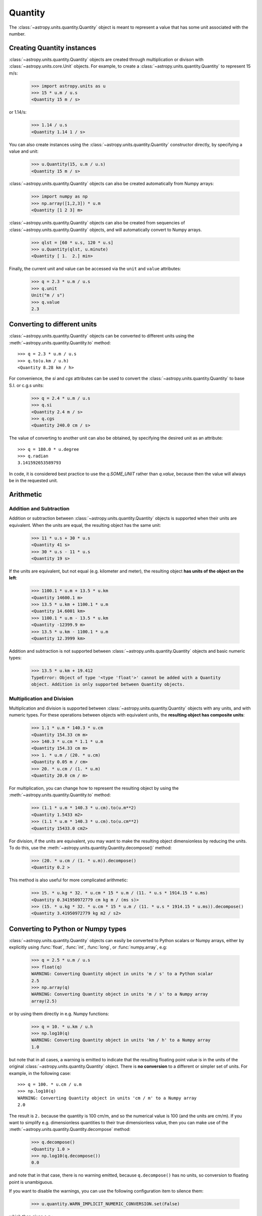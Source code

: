 Quantity
========

The :class:`~astropy.units.quantity.Quantity` object is meant to represent a
value that has some unit associated with the number.

Creating Quantity instances
---------------------------

:class:`~astropy.units.quantity.Quantity` objects are created through
multiplication or divison with :class:`~astropy.units.core.Unit` objects. For
example, to create a :class:`~astropy.units.quantity.Quantity` to represent 15
m/s:

    >>> import astropy.units as u
    >>> 15 * u.m / u.s
    <Quantity 15 m / s>

or 1.14/s:

    >>> 1.14 / u.s
    <Quantity 1.14 1 / s>

You can also create instances using the
:class:`~astropy.units.quantity.Quantity` constructor directly, by specifying
a value and unit:

    >>> u.Quantity(15, u.m / u.s)
    <Quantity 15 m / s>

:class:`~astropy.units.quantity.Quantity` objects can also be created
automatically from Numpy arrays:

    >>> import numpy as np
    >>> np.array([1,2,3]) * u.m
    <Quantity [1 2 3] m>

:class:`~astropy.units.quantity.Quantity` objects can also be created from
sequencies of :class:`~astropy.units.quantity.Quantity` objects, and will
automatically convert to Numpy arrays.

    >>> qlst = [60 * u.s, 120 * u.s]
    >>> u.Quantity(qlst, u.minute)
    <Quantity [ 1.  2.] min>

Finally, the current unit and value can be accessed via the ``unit`` and
``value`` attributes:

    >>> q = 2.3 * u.m / u.s
    >>> q.unit
    Unit("m / s")
    >>> q.value
    2.3

Converting to different units
-----------------------------

:class:`~astropy.units.quantity.Quantity` objects can be converted to
different units using the :meth:`~astropy.units.quantity.Quantity.to` method::

    >>> q = 2.3 * u.m / u.s
    >>> q.to(u.km / u.h)
    <Quantity 8.28 km / h>

For convenience, the `si` and `cgs` attributes can be used to convert the
:class:`~astropy.units.quantity.Quantity` to base S.I. or c.g.s units:

    >>> q = 2.4 * u.m / u.s
    >>> q.si
    <Quantity 2.4 m / s>
    >>> q.cgs
    <Quantity 240.0 cm / s>

The value of converting to another unit can also be obtained, by
specifying the desired unit as an attribute::

    >>> q = 180.0 * u.degree
    >>> q.radian
    3.141592653589793

In code, it is considered best practice to use the `q.SOME_UNIT`
rather than `q.value`, because then the value will always be in the
requested unit.

Arithmetic
----------

Addition and Subtraction
~~~~~~~~~~~~~~~~~~~~~~~~

Addition or subtraction between :class:`~astropy.units.quantity.Quantity`
objects is supported when their units are equivalent. When the units are
equal, the resulting object has the same unit:

    >>> 11 * u.s + 30 * u.s
    <Quantity 41 s>
    >>> 30 * u.s - 11 * u.s
    <Quantity 19 s>

If the units are equivalent, but not equal (e.g. kilometer and meter), the
resulting object **has units of the object on the left**:

    >>> 1100.1 * u.m + 13.5 * u.km
    <Quantity 14600.1 m>
    >>> 13.5 * u.km + 1100.1 * u.m
    <Quantity 14.6001 km>
    >>> 1100.1 * u.m - 13.5 * u.km
    <Quantity -12399.9 m>
    >>> 13.5 * u.km - 1100.1 * u.m
    <Quantity 12.3999 km>

Addition and subtraction is not supported between
:class:`~astropy.units.quantity.Quantity` objects and basic numeric types:

    >>> 13.5 * u.km + 19.412
    TypeError: Object of type '<type 'float'>' cannot be added with a Quantity
    object. Addition is only supported between Quantity objects.

Multiplication and Division
~~~~~~~~~~~~~~~~~~~~~~~~~~~

Multiplication and division is supported between
:class:`~astropy.units.quantity.Quantity` objects with any units, and with
numeric types. For these operations between objects with equivalent units, the
**resulting object has composite units**:

    >>> 1.1 * u.m * 140.3 * u.cm
    <Quantity 154.33 cm m>
    >>> 140.3 * u.cm * 1.1 * u.m
    <Quantity 154.33 cm m>
    >>> 1. * u.m / (20. * u.cm)
    <Quantity 0.05 m / cm>
    >>> 20. * u.cm / (1. * u.m)
    <Quantity 20.0 cm / m>

For multiplication, you can change how to represent the resulting object by
using the :meth:`~astropy.units.quantity.Quantity.to` method:

    >>> (1.1 * u.m * 140.3 * u.cm).to(u.m**2)
    <Quantity 1.5433 m2>
    >>> (1.1 * u.m * 140.3 * u.cm).to(u.cm**2)
    <Quantity 15433.0 cm2>

For division, if the units are equivalent, you may want to make the resulting
object dimensionless by reducing the units. To do this, use the
:meth:`~astropy.units.quantity.Quantity.decompose()` method:

    >>> (20. * u.cm / (1. * u.m)).decompose()
    <Quantity 0.2 >

This method is also useful for more complicated arithmetic:

    >>> 15. * u.kg * 32. * u.cm * 15 * u.m / (11. * u.s * 1914.15 * u.ms)
    <Quantity 0.341950972779 cm kg m / (ms s)>
    >>> (15. * u.kg * 32. * u.cm * 15 * u.m / (11. * u.s * 1914.15 * u.ms)).decompose()
    <Quantity 3.41950972779 kg m2 / s2>

Converting to Python or Numpy types
-----------------------------------

:class:`~astropy.units.quantity.Quantity` objects can easily be converted to
Python scalars or Numpy arrays, either by explicitly using :func:`float`,
:func:`int`, :func:`long`, or :func:`numpy.array`, e.g:

    >>> q = 2.5 * u.m / u.s
    >>> float(q)
    WARNING: Converting Quantity object in units 'm / s' to a Python scalar
    2.5
    >>> np.array(q)
    WARNING: Converting Quantity object in units 'm / s' to a Numpy array
    array(2.5)

or by using them directly in e.g. Numpy functions:

    >>> q = 10. * u.km / u.h
    >>> np.log10(q)
    WARNING: Converting Quantity object in units 'km / h' to a Numpy array
    1.0

but note that in all cases, a warning is emitted to indicate that the
resulting floating point value is in the units of the original
:class:`~astropy.units.quantity.Quantity` object. There is **no conversion**
to a different or simpler set of units. For example, in the following case::

    >>> q = 100. * u.cm / u.m
    >>> np.log10(q)
    WARNING: Converting Quantity object in units 'cm / m' to a Numpy array
    2.0

The result is ``2.`` because the quantity is 100 cm/m, and so the numerical
value is 100 (and the units are cm/m). If you want to simplify e.g.
dimensionless quantities to their true dimensionless value, then you can make
use of the :meth:`~astropy.units.quantity.Quantity.decompose` method:

    >>> q.decompose()
    <Quantity 1.0 >
    >>> np.log10(q.decompose())
    0.0

and note that in that case, there is no warning emitted, because
``q.decompose()`` has no units, so conversion to floating point is
unambiguous.

If you want to disable the warnings, you can use the following configuration
item to silence them:

    >>> u.quantity.WARN_IMPLICIT_NUMERIC_CONVERSION.set(False)

which then gives e.g.:

    >>> np.log10(1. * u.m)
    0.0

without a warning. As for all configuration items, one can also directly set
the ``warn_implicit_numeric_conversion`` item in ``astropy.cfg``.
